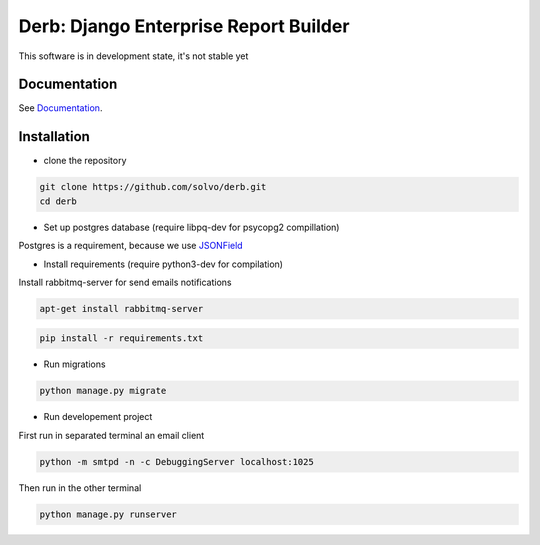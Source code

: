 Derb: Django Enterprise Report Builder 
===========================================

|build-status| |license| |djangoversion| |pyversion| |developby| 

This software is in development state, it's not stable yet 

Documentation
---------------------

See Documentation_.

.. _Documentation: http://derb.readthedocs.io/en/latest/

Installation 
---------------

* clone the repository

.. code:: bash

    git clone https://github.com/solvo/derb.git
    cd derb

* Set up postgres database (require libpq-dev for psycopg2 compillation)

Postgres is a requirement, because we use JSONField_

.. _JSONField: https://docs.djangoproject.com/en/1.10/ref/contrib/postgres/fields/#django.contrib.postgres.fields.JSONField

* Install requirements (require python3-dev for compilation)

Install rabbitmq-server for send emails notifications

.. code:: bash

	apt-get install rabbitmq-server

.. code:: bash
	
	pip install -r requirements.txt

* Run migrations

.. code:: bash
	
	python manage.py migrate

* Run developement project

First run in separated terminal an email client 

.. code:: bash

	python -m smtpd -n -c DebuggingServer localhost:1025

Then run in the other terminal 

.. code:: bash

	python manage.py runserver


.. |build-status| image:: https://api.travis-ci.org/solvo/derb.png?branch=development
    :alt: Build status
    :target: https://travis-ci.org/solvo/derb

.. |license| image:: https://img.shields.io/badge/license-GPLv3-green.svg
    :alt: GPL v3
    :target: https://www.gnu.org/licenses/gpl-3.0.en.html

.. |djangoversion| image:: https://img.shields.io/badge/Django-v1.10-blue.svg
    :alt: Django vesion 1.10
    :target: https://docs.djangoproject.com/en/1.10/

.. |pyversion| image:: https://img.shields.io/badge/Python-v3.4,3.5-green.svg
    :alt: Supported Python versions.
    :target: #

.. |developby| image:: https://img.shields.io/badge/Develop%20by-Solvo-orange.svg
    :alt: Supported Python versions.
    :target: https://solvosoft.com


